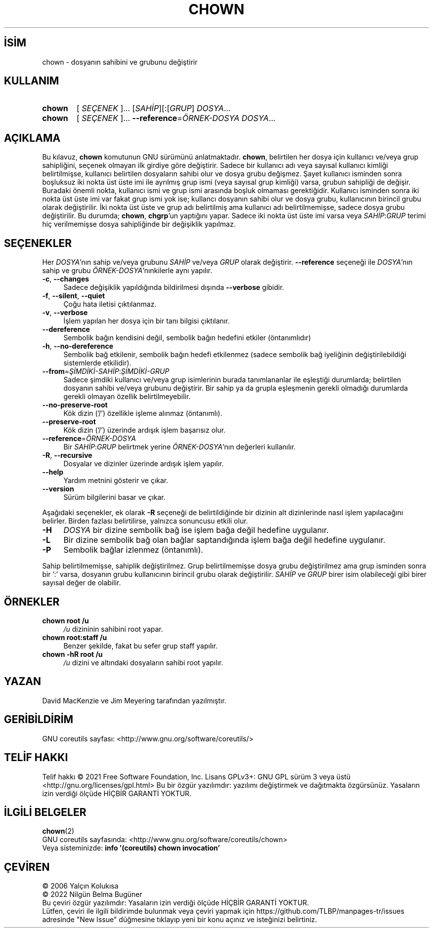 .ig
 * Bu kılavuz sayfası Türkçe Linux Belgelendirme Projesi (TLBP) tarafından
 * XML belgelerden derlenmiş olup manpages-tr paketinin parçasıdır:
 * https://github.com/TLBP/manpages-tr
 *
..
.\" Derlenme zamanı: 2023-01-21T21:03:29+03:00
.TH "CHOWN" 1 "Eylül 2021" "GNU coreutils 9.0" "Kullanıcı Komutları"
.\" Sözcükleri ilgisiz yerlerden bölme (disable hyphenation)
.nh
.\" Sözcükleri yayma, sadece sola yanaştır (disable justification)
.ad l
.PD 0
.SH İSİM
chown - dosyanın sahibini ve grubunu değiştirir
.sp
.SH KULLANIM
.IP \fBchown\fR 6
[ \fISEÇENEK\fR ]... [\fISAHİP\fR][:[\fIGRUP\fR] \fIDOSYA\fR...
.IP \fBchown\fR 6
[ \fISEÇENEK\fR ]... \fB--reference\fR=\fIÖRNEK-DOSYA\fR \fIDOSYA\fR...
.sp
.PP
.sp
.SH "AÇIKLAMA"
Bu kılavuz, \fBchown\fR komutunun GNU sürümünü anlatmaktadır. \fBchown\fR, belirtilen her dosya için kullanıcı ve/veya grup sahipliğini, seçenek olmayan ilk girdiye göre değiştirir. Sadece bir kullanıcı adı veya sayısal kullanıcı kimliği belirtilmişse, kullanıcı belirtilen dosyaların sahibi olur ve dosya grubu değişmez. Şayet kullanıcı isminden sonra boşluksuz iki nokta üst üste imi ile ayrılmış grup ismi (veya sayısal grup kimliği) varsa, grubun sahipliği de değişir. Buradaki önemli nokta, kullanıcı ismi ve grup ismi arasında boşluk olmaması gerektiğidir. Kullanıcı isminden sonra iki nokta üst üste imi var fakat grup ismi yok ise; kullancı dosyanın sahibi olur ve dosya grubu, kullanıcının birincil grubu olarak değiştirilir. İki nokta üst üste ve grup adı belirtilmiş ama kullanıcı adı belirtilmemişse, sadece dosya grubu değiştirilir. Bu durumda; \fBchown\fR, \fBchgrp\fR’un yaptığını yapar. Sadece iki nokta üst üste imi varsa veya \fISAHİP\fR:\fIGRUP\fR terimi hiç verilmemişse dosya sahipliğinde bir değişiklik yapılmaz.
.sp
.SH "SEÇENEKLER"
Her \fIDOSYA\fR’nın sahip ve/veya grubunu \fISAHİP\fR ve/veya \fIGRUP\fR olarak değiştirir. \fB--reference\fR seçeneği ile \fIDOSYA\fR’nın sahip ve grubu \fIÖRNEK-DOSYA\fR’nınkilerle aynı yapılır.
.sp
.TP 4
\fB-c\fR, \fB--changes\fR
Sadece değişiklik yapıldığında bildirilmesi dışında \fB--verbose\fR gibidir.
.sp
.TP 4
\fB-f\fR, \fB--silent\fR, \fB--quiet\fR
Çoğu hata iletisi çıktılanmaz.
.sp
.TP 4
\fB-v\fR, \fB--verbose\fR
İşlem yapılan her dosya için bir tanı bilgisi çıktılanır.
.sp
.TP 4
\fB--dereference\fR
Sembolik bağın kendisini değil, sembolik bağın hedefini etkiler (öntanımlıdır)
.sp
.TP 4
\fB-h\fR, \fB--no-dereference\fR
Sembolik bağ etkilenir, sembolik bağın hedefi etkilenmez (sadece sembolik bağ iyeliğinin değiştirilebildiği sistemlerde etkilidir).
.sp
.TP 4
\fB--from\fR=\fIŞİMDİKİ-SAHİP\fR:\fIŞİMDİKİ-GRUP\fR
Sadece şimdiki kullanıcı ve/veya grup isimlerinin burada tanımlananlar ile eşleştiği durumlarda; belirtilen dosyanın sahibi ve/veya grubunu değiştirir. Bir sahip ya da grupla eşleşmenin gerekli olmadığı durumlarda gerekli olmayan özellik belirtilmeyebilir.
.sp
.TP 4
\fB--no-preserve-root\fR
Kök dizin (’/’) özellikle işleme alınmaz (öntanımlı).
.sp
.TP 4
\fB--preserve-root\fR
Kök dizin (’/’) üzerinde ardışık işlem başarısız olur.
.sp
.TP 4
\fB--reference\fR=\fIÖRNEK-DOSYA\fR
Bir \fISAHİP\fR:\fIGRUP\fR belirtmek yerine \fIÖRNEK-DOSYA\fR’nın değerleri kullanılır.
.sp
.TP 4
\fB-R\fR, \fB--recursive\fR
Dosyalar ve dizinler üzerinde ardışık işlem yapılır.
.sp
.TP 4
\fB--help\fR
Yardım metnini gösterir ve çıkar.
.sp
.TP 4
\fB--version\fR
Sürüm bilgilerini basar ve çıkar.
.sp
.PP
Aşağıdaki seçenekler, ek olarak \fB-R\fR seçeneği de belirtildiğinde bir dizinin alt dizinlerinde nasıl işlem yapılacağını belirler. Birden fazlası belirtilirse, yalnızca sonuncusu etkili olur.
.sp
.TP 4
\fB-H\fR
\fIDOSYA\fR bir dizine sembolik bağ ise işlem bağa değil hedefine uygulanır.
.sp
.TP 4
\fB-L\fR
Bir dizine sembolik bağ olan bağlar saptandığında işlem bağa değil hedefine uygulanır.
.sp
.TP 4
\fB-P\fR
Sembolik bağlar izlenmez (öntanımlı).
.sp
.PP
Sahip belirtilmemişse, sahiplik değiştirilmez. Grup belirtilmemişse dosya grubu değiştirilmez ama grup isminden sonra bir ’:’ varsa, dosyanın grubu kullanıcının birincil grubu olarak değiştirilir. \fISAHİP\fR ve \fIGRUP\fR birer isim olabileceği gibi birer sayısal değer de olabilir.
.sp
.SH "ÖRNEKLER"
.TP 4
\fBchown root /u\fR
\fI/u\fR dizininin sahibini root yapar.
.sp
.TP 4
\fBchown root:staff /u\fR
Benzer şekilde, fakat bu sefer grup staff yapılır.
.sp
.TP 4
\fBchown -hR root /u\fR
\fI/u\fR dizini ve altındaki dosyaların sahibi root yapılır.
.sp
.PP
.sp
.SH "YAZAN"
David MacKenzie ve Jim Meyering tarafından yazılmıştır.
.sp
.SH "GERİBİLDİRİM"
GNU coreutils sayfası: <http://www.gnu.org/software/coreutils/>
.sp
.SH "TELİF HAKKI"
Telif hakkı © 2021 Free Software Foundation, Inc. Lisans GPLv3+: GNU GPL sürüm 3 veya üstü <http://gnu.org/licenses/gpl.html> Bu bir özgür yazılımdır: yazılımı değiştirmek ve dağıtmakta özgürsünüz. Yasaların izin verdiği ölçüde HİÇBİR GARANTİ YOKTUR.
.sp
.SH "İLGİLİ BELGELER"
\fBchown\fR(2)
.br
GNU coreutils sayfasında: <http://www.gnu.org/software/coreutils/chown>
.br
Veya sisteminizde: \fBinfo ’(coreutils) chown invocation’\fR
.sp
.SH "ÇEVİREN"
© 2006 Yalçın Kolukısa
.br
© 2022 Nilgün Belma Bugüner
.br
Bu çeviri özgür yazılımdır: Yasaların izin verdiği ölçüde HİÇBİR GARANTİ YOKTUR.
.br
Lütfen, çeviri ile ilgili bildirimde bulunmak veya çeviri yapmak için https://github.com/TLBP/manpages-tr/issues adresinde "New Issue" düğmesine tıklayıp yeni bir konu açınız ve isteğinizi belirtiniz.
.sp

